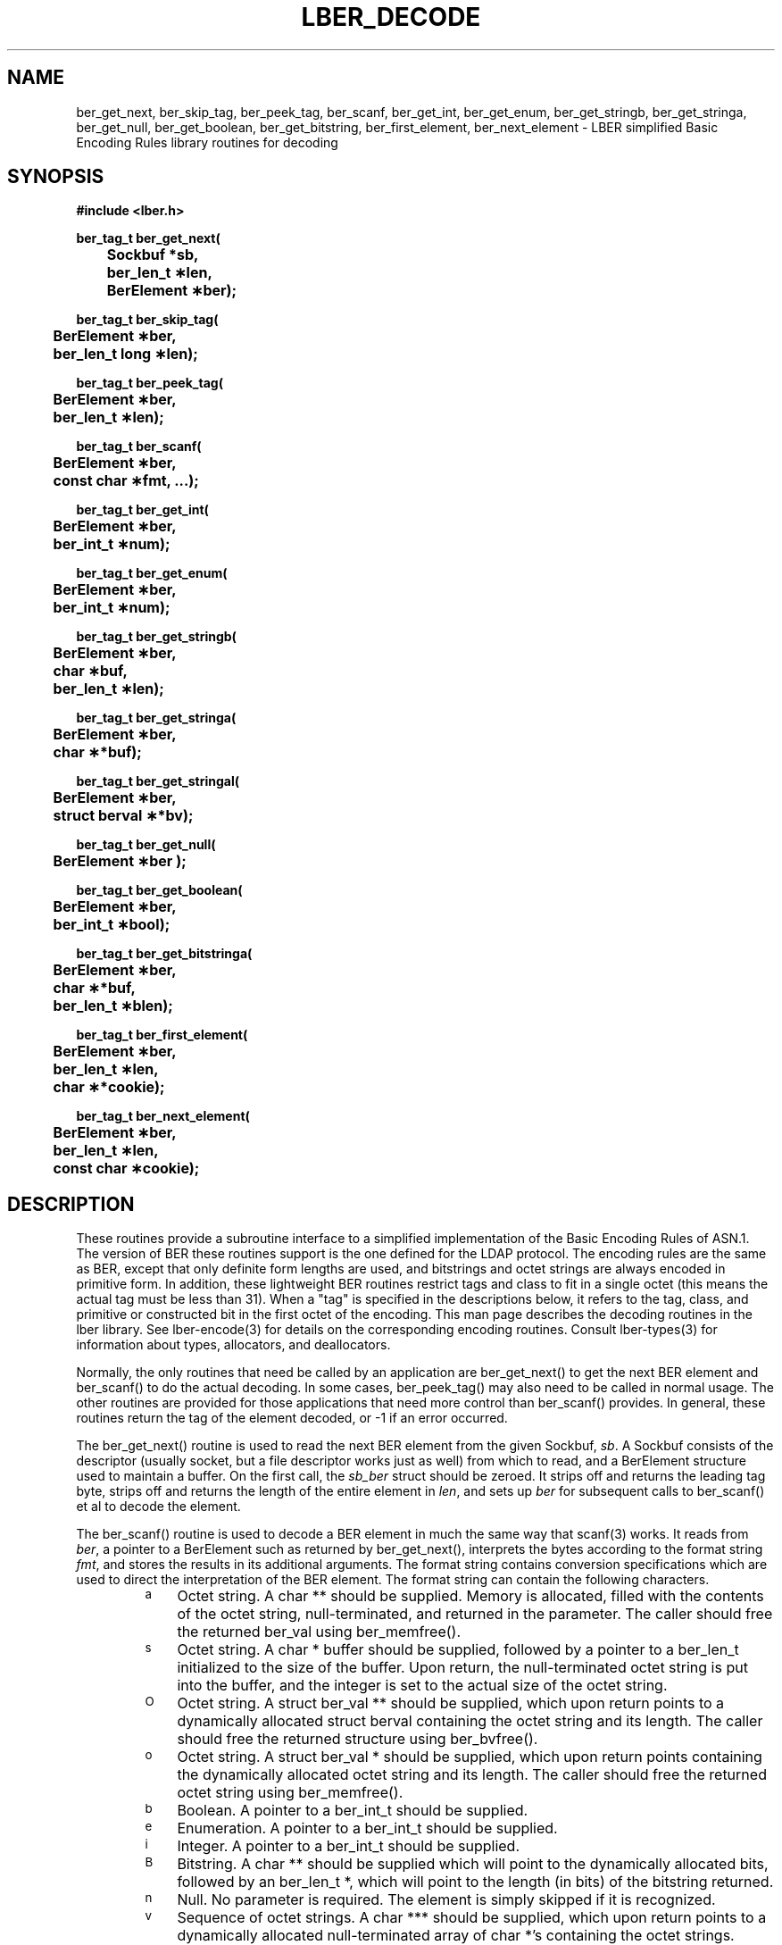 .TH LBER_DECODE 3 "12 July 2000" "OpenLDAP LDVERSION"
.\" $OpenLDAP$
.\" Copyright 1998-2000 The OpenLDAP Foundation All Rights Reserved.
.\" Copying restrictions apply.  See COPYRIGHT/LICENSE.
.SH NAME
ber_get_next, ber_skip_tag, ber_peek_tag, ber_scanf, ber_get_int, ber_get_enum, ber_get_stringb, ber_get_stringa, ber_get_null, ber_get_boolean, ber_get_bitstring, ber_first_element, ber_next_element \- LBER simplified Basic Encoding Rules library routines for decoding
.SH SYNOPSIS
.nf
.ft B
#include <lber.h>
.ft
.fi
.LP
.nf
.ft B
ber_tag_t ber_get_next(
	Sockbuf *sb,
	ber_len_t \(**len,
	BerElement \(**ber);
.ft
.fi
.LP
.nf
.ft B
ber_tag_t ber_skip_tag(
	BerElement \(**ber,
	ber_len_t long \(**len);
.ft
.fi
.LP
.nf
.ft B
ber_tag_t ber_peek_tag(
	BerElement \(**ber,
	ber_len_t \(**len);
.ft
.fi
.LP
.nf
.ft B
ber_tag_t ber_scanf(
	BerElement \(**ber,
	const char \(**fmt, ...);
.ft
.fi
.LP
.nf
.ft B
ber_tag_t ber_get_int(
	BerElement \(**ber,
	ber_int_t \(**num);
.ft
.fi
.LP
.nf
.ft B
ber_tag_t ber_get_enum(
	BerElement \(**ber,
	ber_int_t \(**num);
.ft
.fi
.LP
.nf
.ft B
ber_tag_t ber_get_stringb(
	BerElement \(**ber,
	char \(**buf,
	ber_len_t \(**len);
.ft
.fi
.LP
.nf
.ft B
ber_tag_t ber_get_stringa(
	BerElement \(**ber,
	char \(***buf);
.ft
.fi
.LP
.nf
.ft B
ber_tag_t ber_get_stringal(
	BerElement \(**ber,
	struct berval \(***bv);
.ft
.fi
.LP
.nf
.ft B
ber_tag_t ber_get_null(
	BerElement \(**ber );
.ft
.fi
.LP
.nf
.ft B
ber_tag_t ber_get_boolean(
	BerElement \(**ber,
	ber_int_t \(**bool);
.ft
.fi
.LP
.nf
.ft B
ber_tag_t ber_get_bitstringa(
	BerElement \(**ber,
	char \(***buf,
	ber_len_t \(**blen);
.ft
.fi
.LP
.nf
.ft B
ber_tag_t ber_first_element(
	BerElement \(**ber,
	ber_len_t \(**len,
	char \(***cookie);
.ft
.fi
.LP
.nf
.ft B
ber_tag_t ber_next_element(
	BerElement \(**ber,
	ber_len_t \(**len,
	const char \(**cookie);
.SH DESCRIPTION
.LP
These routines provide a subroutine interface to a simplified
implementation of the Basic Encoding Rules of ASN.1.  The version
of BER these routines support is the one defined for the LDAP
protocol.  The encoding rules are the same as BER, except that 
only definite form lengths are used, and bitstrings and octet strings
are always encoded in primitive form.  In addition, these lightweight
BER routines restrict tags and class to fit in a single octet (this
means the actual tag must be less than 31).  When a "tag" is specified
in the descriptions below, it refers to the tag, class, and primitive
or constructed bit in the first octet of the encoding.  This man page
describes the decoding routines in the lber library.  See lber-encode(3)
for details on the corresponding encoding routines.
Consult lber-types(3) for information about types, allocators, and deallocators.
.LP
Normally, the only routines that need be called by an application
are ber_get_next() to get the next BER element and ber_scanf()
to do the actual decoding.  In some cases, ber_peek_tag() may also
need to be called in normal usage.  The other routines are provided for those
applications that need more control than ber_scanf() provides.  In
general, these routines return the tag of the element decoded, or
-1 if an error occurred.
.LP
The ber_get_next() routine is used to read the next BER element from
the given Sockbuf, \fIsb\fP.  A Sockbuf consists of the descriptor
(usually socket, but a file descriptor works just as well) from which
to read, and a BerElement structure used
to maintain a buffer.  On the first call, the \fIsb_ber\fP struct should
be zeroed.  It strips off and returns the
leading tag byte, strips off and returns the length of the
entire element in \fIlen\fP,
and sets up \fIber\fP for subsequent calls to ber_scanf() et al to decode
the element.
.LP
The ber_scanf() routine is used to decode a BER element in much the
same way that scanf(3) works.  It reads from \fIber\fP, a pointer to a
BerElement such as returned by ber_get_next(), interprets the
bytes according to the format string \fIfmt\fP, and stores the
results in its additional arguments.  The format string contains
conversion specifications which are used to direct the interpretation
of the BER element.  The format string can contain the following
characters.
.RS
.LP
.TP 3
.SM a
Octet string.  A char ** should be supplied.  Memory is allocated,
filled with the contents of the octet string, null-terminated, and
returned in the parameter.
The caller should free the returned ber_val using ber_memfree().
.TP
.SM s
Octet string.  A char * buffer should be supplied, followed by a pointer
to a ber_len_t initialized to the size of the buffer.  Upon return, the
null-terminated octet string is put into the buffer, and the integer is
set to the actual size of the octet string.
.TP
.SM O
Octet string.  A struct ber_val ** should be supplied, which upon return
points to a dynamically allocated struct berval containing the octet string
and its length.
The caller should free the returned structure using ber_bvfree().
.TP
.SM o
Octet string.  A struct ber_val * should be supplied, which upon return
points containing the dynamically allocated octet string and its length.
The caller should free the returned octet string using ber_memfree().
.TP
.SM b
Boolean.  A pointer to a ber_int_t should be supplied.
.TP
.SM e
Enumeration.  A pointer to a ber_int_t should be supplied.
.TP
.SM i
Integer.  A pointer to a ber_int_t should be supplied.
.TP
.SM B
Bitstring.  A char ** should be supplied which will point to the
dynamically allocated
bits, followed by an ber_len_t *, which will point to the length
(in bits) of the bitstring returned.
.TP
.SM n
Null.  No parameter is required.  The element is simply skipped if
it is recognized.
.TP
.SM v
Sequence of octet strings.  A char *** should be supplied, which upon
return points to a dynamically allocated null-terminated array of char *'s
containing the octet strings.  NULL is returned if the sequence is empty.
The caller should free the returned array and octet strings using
ber_memvfree().
.TP
.SM V
Sequence of octet strings with lengths.
A struct berval *** should be supplied, which upon
return points to a dynamically allocated null-terminated array of
struct berval *'s
containing the octet strings and their lengths.
NULL is returned if the sequence is empty.  
The caller should free the returned structures using ber_bvecfree().
.TP
.SM l
Length of the next element.  A pointer to a ber_len_t should be supplied.
.TP
.SM t
Tag of the next element.  A pointer to a ber_tag_t should be supplied.
.TP
.SM T
Skip element and return its tag.  A pointer to a ber_tag_t should be supplied.
.TP
.SM x
Skip element.  The next element is skipped.
.TP
.SM {
Begin sequence.  No parameter is required.  The initial sequence tag
and length are skipped.
.TP
.SM }
End sequence.  No parameter is required and no action is taken.
.TP
.SM [
Begin set.  No parameter is required.  The initial set tag
and length are skipped.
.TP
.SM ]
End set.  No parameter is required and no action is taken.
.RE
.LP
The ber_get_int() routine tries to interpret the next element as an integer,
returning the result in \fInum\fP.  The tag of whatever it finds is returned
on success, LBER_ERROR (\-1) on failure.
.LP
The ber_get_stringb() routine is used to read an octet string into a
preallocated buffer.  The \fIlen\fP parameter should be initialized to
the size of the buffer, and will contain the length of the octet string
read upon return.  The buffer should be big enough to take the octet
string value plus a terminating NULL byte.
.LP
The ber_get_stringa() routine is used to dynamically allocate space into
which an octet string is read.
The caller should free the returned string using ber_memfree().
.LP
The ber_get_stringal() routine is used to dynamically allocate space
into which an octet string and its length are read.  It takes a
struct berval **, and returns the result in this parameter.
The caller should free the returned structure using ber_bvfree().
.LP
The ber_get_null() routine is used to read a NULL element.  It returns
the tag of the element it skips over.
.LP
The ber_get_boolean() routine is used to read a boolean value.
It is called the same way that ber_get_int() is called.
.LP
The ber_get_enum() routine is used to read a enumeration value.
It is called the same way that ber_get_int() is called.
.LP
The ber_get_bitstringa() routine is used to read a bitstring value.  It
takes a char ** which will hold the dynamically allocated bits, followed by an
ber_len_t *, which will point to the length (in bits) of the bitstring returned.
The caller should free the returned string using ber_memfree().
.LP
The ber_first_element() routine is used to return the tag and length
of the first element in a set or sequence.  It also returns in \fIcookie\fP
a magic cookie parameter that should be passed to subsequent calls to
ber_next_element(), which returns similar information.
.SH EXAMPLES
Assume the variable \fIber\fP contains a lightweight BER encoding of
the following ASN.1 object:
.LP
.nf
      AlmostASearchRequest := SEQUENCE {
          baseObject      DistinguishedName,
          scope           ENUMERATED {
              baseObject    (0),
              singleLevel   (1),
              wholeSubtree  (2)
          },
          derefAliases    ENUMERATED {
              neverDerefaliases   (0),
              derefInSearching    (1),
              derefFindingBaseObj (2),
              alwaysDerefAliases  (3)
          },
          sizelimit       INTEGER (0 .. 65535),
          timelimit       INTEGER (0 .. 65535),
          attrsOnly       BOOLEAN,
          attributes      SEQUENCE OF AttributeType
      }
.fi
.LP
The element can be decoded using ber_scanf() as follows.
.LP
.nf
      ber_int_t    scope, deref, size, time, attrsonly;
      char   *dn, **attrs;
      ber_tag_t tag;

      tag = ber_scanf( ber, "{aeeiib{v}}",
          &dn, &scope, &deref,
          &size, &time, &attrsonly, &attrs );

      if( tag == LBER_ERROR ) {
              /* error */
      } else {
              /* success */
      }

      ber_memfree( dn );
      ber_memvfree( attrs );
.fi
.SH ERRORS
If an error occurs during decoding, generally these routines return
LBER_ERROR (\-1).
.LP
.SH NOTES
.LP
The return values for all of these functions are declared in the
<lber.h> header file.
Some routines may dynamically allocate memory
which must be freed by the caller using supplied deallocation routines.
.SH SEE ALSO
.BR lber-encode (3)
.BR lber-memory (3)
.BR lber-types (3)
.BR ldap-parse (3)
.BR ldap-sync (3)
.BR ldap-async (3)
.SH AUTHOR
The OpenLDAP Project <http://www.openldap.org/>
.SH ACKNOWLEDGEMENTS
.B	OpenLDAP
is developed and maintained by The OpenLDAP Project (http://www.openldap.org/).
.B	OpenLDAP
is derived from University of Michigan LDAP 3.3 Release.  
